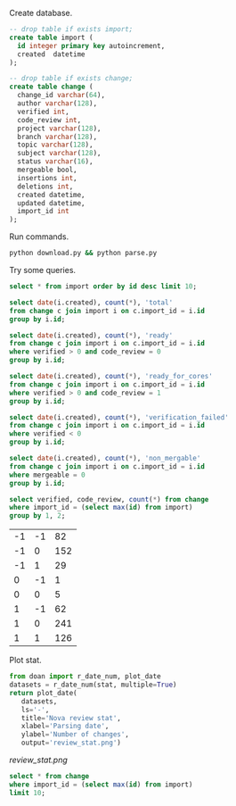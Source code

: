 Create database.

#+BEGIN_SRC sqlite :db changes.db
-- drop table if exists import;
create table import (
  id integer primary key autoincrement,
  created  datetime
);

-- drop table if exists change;
create table change (
  change_id varchar(64),
  author varchar(128),
  verified int,
  code_review int,
  project varchar(128),
  branch varchar(128),
  topic varchar(128),
  subject varchar(128),
  status varchar(16),
  mergeable bool,
  insertions int,
  deletions int,
  created datetime,
  updated datetime,
  import_id int
);
#+END_SRC

Run commands.

#+BEGIN_SRC sh
python download.py && python parse.py
#+END_SRC

Try some queries.

#+BEGIN_SRC sqlite :db changes.db :results replace
select * from import order by id desc limit 10;
#+END_SRC

#+RESULTS:
| 30 | 2017-01-16 09:02:21.504146 |
| 29 | 2017-01-15 09:02:21.502205 |
| 28 | 2017-01-14 09:02:33.235775 |
| 27 | 2017-01-11 09:02:27.516531 |
| 26 | 2017-01-10 09:02:23.400995 |
| 25 | 2017-01-09 09:02:21.234917 |
| 24 | 2017-01-08 09:02:21.032772 |
| 23 | 2017-01-07 09:02:22.023730 |
| 22 | 2017-01-06 09:02:25.690266 |
| 21 | 2017-01-05 09:02:27.301614 |

#+name: review_stat
#+BEGIN_SRC sqlite :db changes.db :results replace
  select date(i.created), count(*), 'total'
  from change c join import i on c.import_id = i.id
  group by i.id;

  select date(i.created), count(*), 'ready'
  from change c join import i on c.import_id = i.id
  where verified > 0 and code_review = 0
  group by i.id;

  select date(i.created), count(*), 'ready_for_cores'
  from change c join import i on c.import_id = i.id
  where verified > 0 and code_review = 1
  group by i.id;

  select date(i.created), count(*), 'verification_failed'
  from change c join import i on c.import_id = i.id
  where verified < 0
  group by i.id;

  select date(i.created), count(*), 'non_mergable'
  from change c join import i on c.import_id = i.id
  where mergeable = 0
  group by i.id;
#+END_SRC

#+BEGIN_SRC sqlite :db changes.db :results replace
select verified, code_review, count(*) from change
where import_id = (select max(id) from import)
group by 1, 2;
#+END_SRC

| -1 | -1 |  82 |
| -1 |  0 | 152 |
| -1 |  1 |  29 |
|  0 | -1 |   1 |
|  0 |  0 |   5 |
|  1 | -1 |  62 |
|  1 |  0 | 241 |
|  1 |  1 | 126 |

Plot stat.

#+BEGIN_SRC python :var stat=review_stat :results file replace
  from doan import r_date_num, plot_date
  datasets = r_date_num(stat, multiple=True)
  return plot_date(
     datasets,
     ls='-',
     title='Nova review stat',
     xlabel='Parsing date',
     ylabel='Number of changes',
     output='review_stat.png')
#+END_SRC

#+RESULTS:
[[file:review_stat.png]]

[[review_stat.png]]

#+BEGIN_SRC sqlite :db changes.db :results replace
select * from change
where import_id = (select max(id) from import)
limit 10;

#+END_SRC
